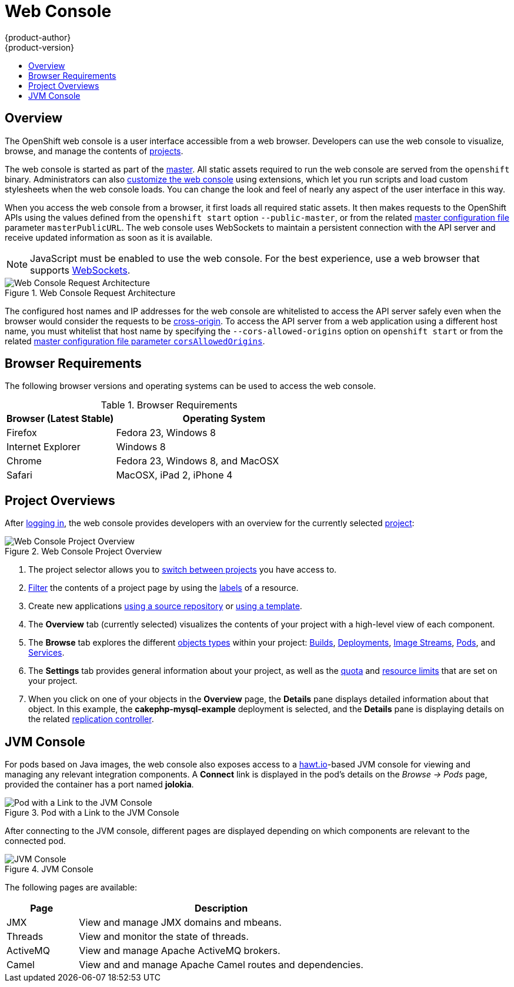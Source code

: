 = Web Console
{product-author}
{product-version}
:data-uri:
:icons:
:experimental:
:toc: macro
:toc-title:

toc::[]

== Overview
The OpenShift web console is a user interface accessible from a web browser.
Developers can use the web console to visualize, browse, and manage the contents
of link:../core_concepts/projects_and_users.html#projects[projects].

The web console is started as part of the
link:kubernetes_infrastructure.html#master[master]. All static assets required
to run the web console are served from the `openshift` binary. Administrators
can also link:../../admin_guide/web_console_customization.html[customize the web
console] using extensions, which let you run scripts and load custom stylesheets
when the web console loads. You can change the look and feel of nearly any
aspect of the user interface in this way.

When you access the web console from a browser, it first loads all required
static assets. It then makes requests to the OpenShift APIs using
the values defined from the `openshift start` option
`--public-master`, or from the related
link:../../admin_guide/master_node_configuration.html#master-configuration-files[master configuration file] parameter `masterPublicURL`.
The web console uses WebSockets to maintain a persistent connection with the API
server and receive updated information as soon as it is available.

[NOTE]
====
JavaScript must be enabled to use the web console. For the best experience, use
a web browser that supports
link:http://caniuse.com/#feat=websockets[WebSockets].
====

.Web Console Request Architecture
image::web_console_request_arch.png["Web Console Request Architecture"]

The configured host names and IP addresses for the web console are whitelisted to access the
API server safely even when the browser would consider the requests to be link:http://www.w3.org/TR/cors/[cross-origin]. To access the API server from a web application using a different host name, you must
whitelist that host name by specifying the `--cors-allowed-origins` option
on `openshift start` or from the related
link:../../admin_guide/master_node_configuration.html#master-configuration-files[master
configuration file parameter `corsAllowedOrigins`].

== Browser Requirements

ifdef::openshift-enterprise[]
Review the https://access.redhat.com/articles/2176281[tested integrations] for
{product-title}.
endif::openshift-enterprise[]
The following browser versions and operating systems can be
used to access the web console.

[cols="1,2"]
.Browser Requirements
|===
|Browser (Latest Stable) |Operating System

|Firefox
|Fedora 23, Windows 8

|Internet Explorer
|Windows 8

|Chrome
|Fedora 23, Windows 8, and MacOSX

|Safari
|MacOSX, iPad 2, iPhone 4

|===

[[project-overviews]]

== Project Overviews
After link:../../dev_guide/authentication.html[logging in], the web console
provides developers with an overview for the currently selected
link:../../dev_guide/projects.html[project]:

====

.Web Console Project Overview
image::console_navigation.png["Web Console Project Overview"]
<1> The project selector allows you to
link:../../dev_guide/projects.html#view-projects[switch between projects] you
have access to.
<2> link:../../dev_guide/projects.html#filtering-by-labels[Filter] the contents
of a project page by using the
link:../core_concepts/pods_and_services.html#labels[labels] of a resource.
<3> Create new applications
link:../../dev_guide/new_app.html#using-the-web-console-na[using a source
repository] or
link:../../dev_guide/templates.html#using-the-web-console[using a
template].
<4> The *Overview* tab (currently selected) visualizes the contents of your
project with a high-level view of each component.
<5> The *Browse* tab explores the different
link:../core_concepts/index.html[objects types] within your project:
link:../core_concepts/builds_and_image_streams.html#builds[Builds],
link:../core_concepts/deployments.html[Deployments],
link:../core_concepts/builds_and_image_streams.html#image-streams[Image
Streams],
link:../core_concepts/pods_and_services.html#pods[Pods], and
link:../core_concepts/pods_and_services.html#services[Services].
<6> The *Settings* tab provides general information about your project, as well
as the link:../../dev_guide/quota.html[quota] and
link:../../dev_guide/limits.html[resource limits] that are set on your project.
<7> When you click on one of your objects in the *Overview* page, the *Details*
pane displays detailed information about that object. In this example, the
*cakephp-mysql-example* deployment is selected, and the *Details* pane is
displaying details on the related
link:../core_concepts/deployments.html#replication-controllers[replication
controller].
====

[[jvm-console]]

== JVM Console

ifdef::openshift-enterprise[]
[NOTE]
====
This feature is currently in
link:../../whats_new/ose_3_0_release_notes.html#technology-preview[Technology
Preview] and not intended for production use.
====
endif::[]

For pods based on Java images, the web console also exposes access to a
http://hawt.io/[hawt.io]-based JVM console for viewing and managing any relevant
integration components. A *Connect* link is displayed in the pod's details on
the _Browse -> Pods_ page, provided the container has a port named *jolokia*.

====
.Pod with a Link to the JVM Console
image::jvm_console_connect.png["Pod with a Link to the JVM Console"]
====

After connecting to the JVM console, different pages are displayed depending on
which components are relevant to the connected pod.

====
.JVM Console
image::jvm_console_threads.png["JVM Console"]
====

The following pages are available:

[cols="1,4",options="header"]
|===
|Page |Description

|JMX
|View and manage JMX domains and mbeans.

|Threads
|View and monitor the state of threads.

|ActiveMQ
|View and manage Apache ActiveMQ brokers.

|Camel
|View and and manage Apache Camel routes and dependencies.
|===

////
|OSGi
|View and manage the JBoss Fuse OSGi environment

|Karaf
|
////
